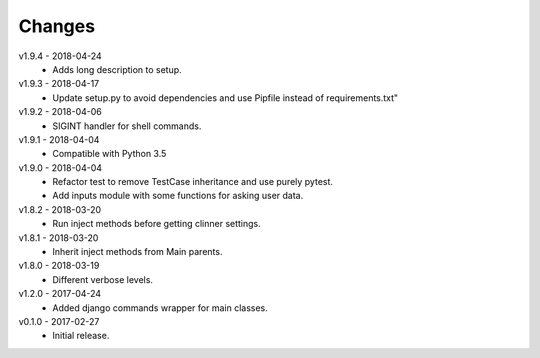 Changes
=======
v1.9.4 - 2018-04-24
 * Adds long description to setup.

v1.9.3 - 2018-04-17
 * Update setup.py to avoid dependencies and use Pipfile instead of requirements.txt"

v1.9.2 - 2018-04-06
 * SIGINT handler for shell commands.

v1.9.1 - 2018-04-04
 * Compatible with Python 3.5

v1.9.0 - 2018-04-04
 * Refactor test to remove TestCase inheritance and use purely pytest.
 * Add inputs module with some functions for asking user data.

v1.8.2 - 2018-03-20
 * Run inject methods before getting clinner settings.

v1.8.1 - 2018-03-20
 * Inherit inject methods from Main parents.

v1.8.0 - 2018-03-19
 * Different verbose levels.

v1.2.0 - 2017-04-24
 * Added django commands wrapper for main classes.

v0.1.0 - 2017-02-27
 * Initial release.
